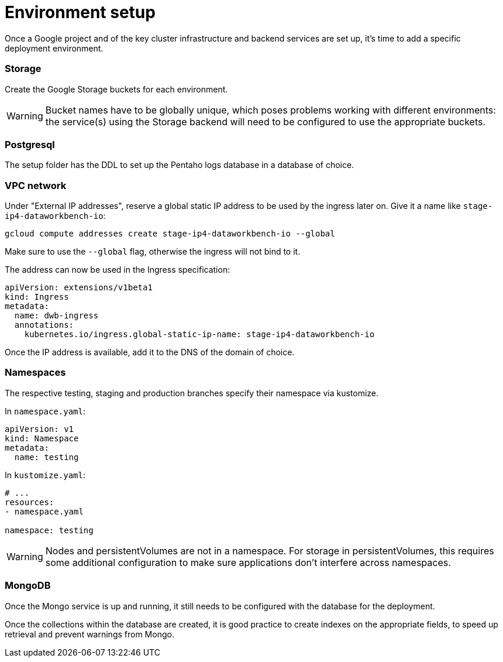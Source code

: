 = Environment setup
:suborder: 3

Once a Google project and of the key cluster infrastructure and backend services are set up, it's time to add a specific deployment environment.

=== Storage

Create the Google Storage buckets for each environment.

WARNING: Bucket names have to be globally unique, which poses problems working with different environments: the service(s) using the Storage backend will need to be configured to use the appropriate buckets.

=== Postgresql

The setup folder has the DDL to set up the Pentaho logs database in a database of choice.

=== VPC network

Under "External IP addresses", reserve a global static IP address to be used by the ingress later on.
Give it a name like `stage-ip4-dataworkbench-io`:

[source,bash]
----
gcloud compute addresses create stage-ip4-dataworkbench-io --global
----

Make sure to use the `--global` flag, otherwise the ingress will not bind to it.

The address can now be used in the Ingress specification:

[source,yaml]
----
apiVersion: extensions/v1beta1
kind: Ingress
metadata:
  name: dwb-ingress
  annotations:
    kubernetes.io/ingress.global-static-ip-name: stage-ip4-dataworkbench-io
----

Once the IP address is available, add it to the DNS of the domain of choice.

=== Namespaces

The respective testing, staging and production branches specify their namespace via kustomize.

In `namespace.yaml`:

[source,yaml]
----
apiVersion: v1
kind: Namespace
metadata:
  name: testing
----

In `kustomize.yaml`:

[source,yaml]
----
# ...
resources:
- namespace.yaml

namespace: testing
----

[WARNING]
====
Nodes and persistentVolumes are not in a namespace.
For storage in persistentVolumes, this requires some additional configuration to make sure applications don't interfere across namespaces.
====

=== MongoDB

Once the Mongo service is up and running, it still needs to be configured with the database for the deployment.

Once the collections within the database are created, it is good practice to create indexes on the appropriate fields, to speed up retrieval and prevent warnings from Mongo.
